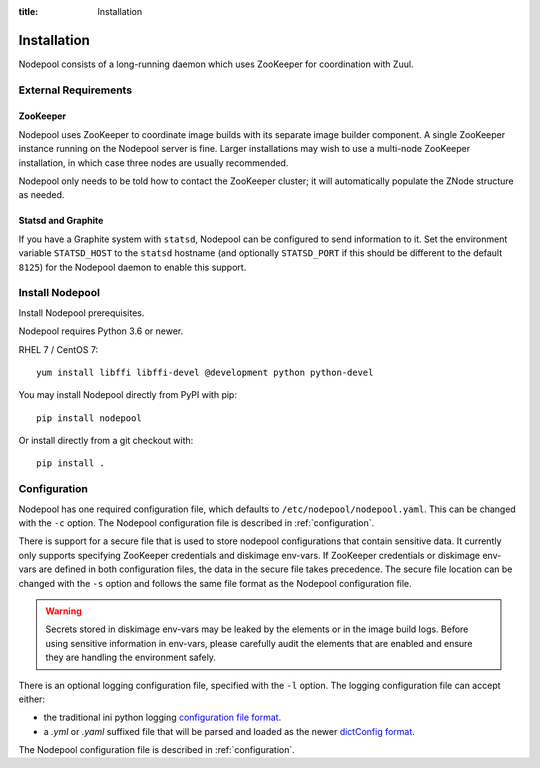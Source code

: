 :title: Installation

Installation
============

Nodepool consists of a long-running daemon which uses ZooKeeper
for coordination with Zuul.

External Requirements
---------------------

ZooKeeper
~~~~~~~~~

Nodepool uses ZooKeeper to coordinate image builds with its separate
image builder component.  A single ZooKeeper instance running on the
Nodepool server is fine.  Larger installations may wish to use a
multi-node ZooKeeper installation, in which case three nodes are
usually recommended.

Nodepool only needs to be told how to contact the ZooKeeper cluster;
it will automatically populate the ZNode structure as needed.

.. _statsd_configuration:

Statsd and Graphite
~~~~~~~~~~~~~~~~~~~

If you have a Graphite system with ``statsd``, Nodepool can be
configured to send information to it.  Set the environment variable
``STATSD_HOST`` to the ``statsd`` hostname (and optionally
``STATSD_PORT`` if this should be different to the default ``8125``)
for the Nodepool daemon to enable this support.

Install Nodepool
----------------

Install Nodepool prerequisites.

Nodepool requires Python 3.6 or newer.

RHEL 7 / CentOS 7::

  yum install libffi libffi-devel @development python python-devel

You may install Nodepool directly from PyPI with pip::

  pip install nodepool

Or install directly from a git checkout with::

  pip install .

Configuration
-------------

Nodepool has one required configuration file, which defaults to
``/etc/nodepool/nodepool.yaml``. This can be changed with the ``-c`` option.
The Nodepool configuration file is described in :ref:`configuration`.

There is support for a secure file that is used to store nodepool
configurations that contain sensitive data. It currently only supports
specifying ZooKeeper credentials and diskimage env-vars.
If ZooKeeper credentials or diskimage env-vars are defined in both
configuration files, the data in the secure file takes precedence.
The secure file location can be changed with the ``-s`` option and follows
the same file format as the Nodepool configuration file.

.. warning::

   Secrets stored in diskimage env-vars may be leaked by the elements
   or in the image build logs. Before using sensitive information in
   env-vars, please carefully audit the elements that are enabled and
   ensure they are handling the environment safely.

There is an optional logging configuration file, specified with the ``-l``
option. The logging configuration file can accept either:

* the traditional ini python logging `configuration file format
  <https://docs.python.org/2/library/logging.config.html#configuration-file-format>`_.

* a `.yml` or `.yaml` suffixed file that will be parsed and loaded as the newer
  `dictConfig format
  <https://docs.python.org/2/library/logging.config.html#configuration-dictionary-schema>`_.

The Nodepool configuration file is described in :ref:`configuration`.
